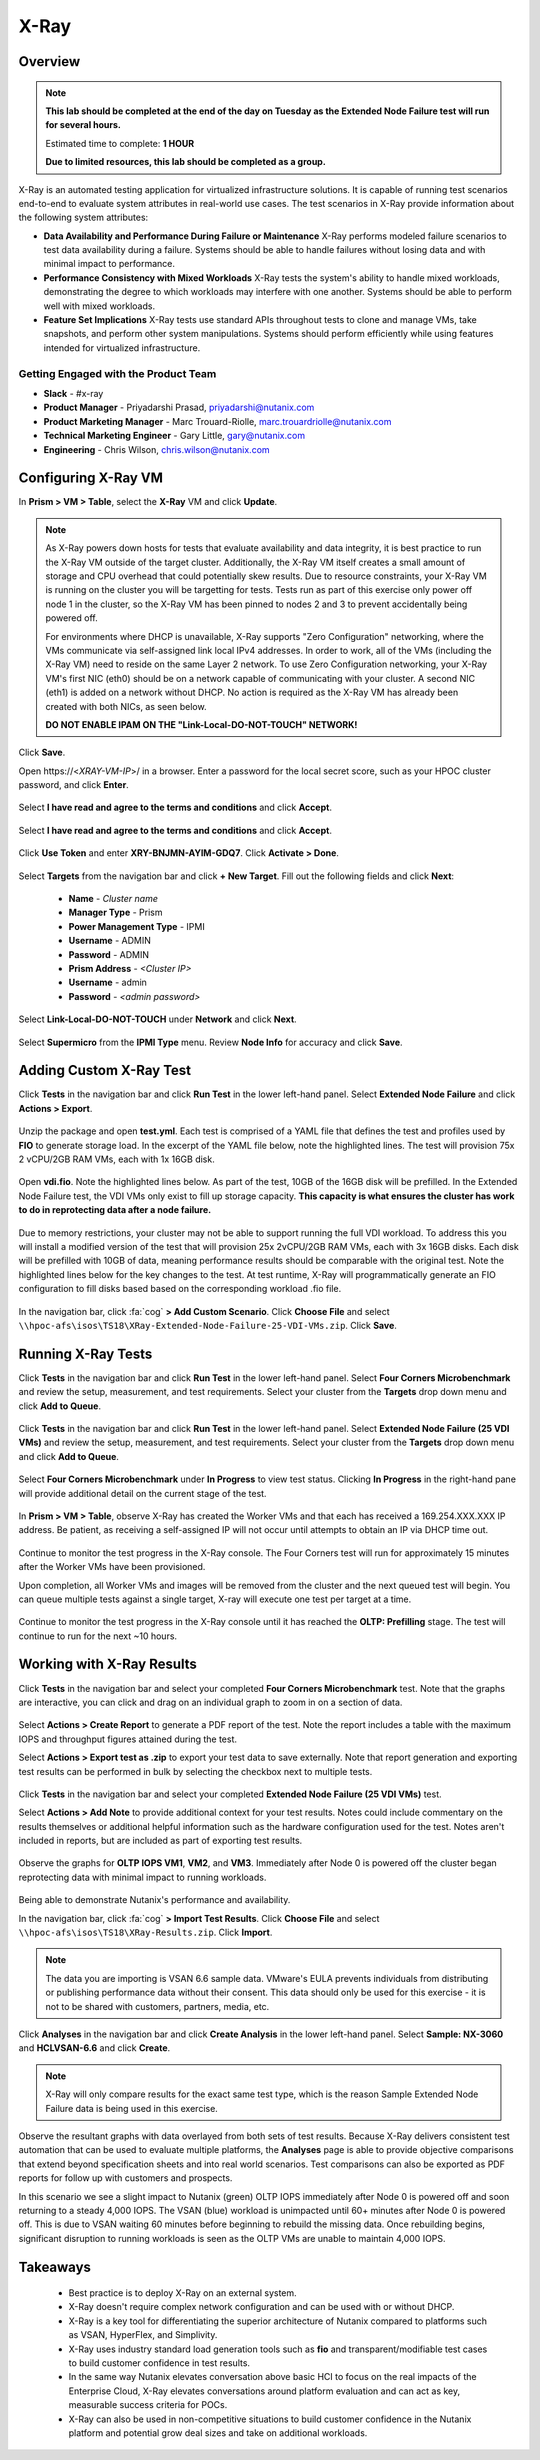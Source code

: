 -----
X-Ray
-----

Overview
++++++++

.. note::

  **This lab should be completed at the end of the day on Tuesday as the Extended Node Failure test will run for several hours.**

  Estimated time to complete: **1 HOUR**

  **Due to limited resources, this lab should be completed as a group.**

X-Ray is an automated testing application for virtualized infrastructure solutions. It is capable of running test scenarios end-to-end to evaluate system attributes in real-world use cases. The test scenarios in X-Ray provide information about the following system attributes:

- **Data Availability and Performance During Failure or Maintenance**
  X-Ray performs modeled failure scenarios to test data availability during a failure. Systems should be able to handle failures without losing data and with minimal
  impact to performance.
- **Performance Consistency with Mixed Workloads**
  X-Ray tests the system's ability to handle mixed workloads, demonstrating the degree to which workloads may interfere with one another. Systems should be able to
  perform well with mixed workloads.
- **Feature Set Implications**
  X-Ray tests use standard APIs throughout tests to clone and manage VMs, take snapshots, and perform other system manipulations. Systems should perform efficiently while using features intended for virtualized infrastructure.

Getting Engaged with the Product Team
.....................................

- **Slack** - #x-ray
- **Product Manager** - Priyadarshi Prasad, priyadarshi@nutanix.com
- **Product Marketing Manager** - Marc Trouard-Riolle, marc.trouardriolle@nutanix.com
- **Technical Marketing Engineer** - Gary Little, gary@nutanix.com
- **Engineering** - Chris Wilson, chris.wilson@nutanix.com

Configuring X-Ray VM
++++++++++++++++++++

In **Prism > VM > Table**, select the **X-Ray** VM and click **Update**.

  .. figure:: https://s3.amazonaws.com/s3.nutanixworkshops.com/ts18/xray/0.png

.. note::

  As X-Ray powers down hosts for tests that evaluate availability and data integrity, it is best practice to run the X-Ray VM outside of the target cluster. Additionally, the X-Ray VM itself creates a small amount of storage and CPU overhead that could potentially skew results. Due to resource constraints, your X-Ray VM is running on the cluster you will be targetting for tests. Tests run as part of this exercise only power off node 1 in the cluster, so the X-Ray VM has been pinned to nodes 2 and 3 to prevent accidentally being powered off.

  For environments where DHCP is unavailable, X-Ray supports "Zero Configuration" networking, where the VMs communicate via self-assigned link local IPv4 addresses. In order to work, all of the VMs (including the X-Ray VM) need to reside on the same Layer 2 network. To use Zero Configuration networking, your X-Ray VM's first NIC (eth0) should be on a network capable of communicating with your cluster. A second NIC (eth1) is added on a network without DHCP. No action is required as the X-Ray VM has already been created with both NICs, as seen below.

  **DO NOT ENABLE IPAM ON THE "Link-Local-DO-NOT-TOUCH" NETWORK!**

Click **Save**.

Open \https://<*XRAY-VM-IP*>/ in a browser. Enter a password for the local secret score, such as your HPOC cluster password, and click **Enter**.

  .. figure:: https://s3.amazonaws.com/s3.nutanixworkshops.com/ts18/xray/2.png

Select **I have read and agree to the terms and conditions** and click **Accept**.

  .. figure:: https://s3.amazonaws.com/s3.nutanixworkshops.com/ts18/xray/3.png

Select **I have read and agree to the terms and conditions** and click **Accept**.

  .. figure:: https://s3.amazonaws.com/s3.nutanixworkshops.com/ts18/xray/4.png

Click **Use Token** and enter **XRY-BNJMN-AYIM-GDQ7**. Click **Activate > Done**.

  .. figure:: https://s3.amazonaws.com/s3.nutanixworkshops.com/ts18/xray/1c.png

Select **Targets** from the navigation bar and click **+ New Target**. Fill out the following fields and click **Next**:

  - **Name** - *Cluster name*
  - **Manager Type** - Prism
  - **Power Management Type** - IPMI
  - **Username** - ADMIN
  - **Password** - ADMIN
  - **Prism Address** - *<Cluster IP>*
  - **Username** - admin
  - **Password** - *<admin password>*

  .. figure:: https://s3.amazonaws.com/s3.nutanixworkshops.com/ts18/xray/5.png

Select **Link-Local-DO-NOT-TOUCH** under **Network** and click **Next**.

  .. figure:: https://s3.amazonaws.com/s3.nutanixworkshops.com/ts18/xray/6.png

Select **Supermicro** from the **IPMI Type** menu. Review **Node Info** for accuracy and click **Save**.

  .. figure:: https://s3.amazonaws.com/s3.nutanixworkshops.com/ts18/xray/7.png

Adding Custom X-Ray Test
++++++++++++++++++++++++

Click **Tests** in the navigation bar and click **Run Test** in the lower left-hand panel. Select **Extended Node Failure** and click **Actions > Export**.

  .. figure:: https://s3.amazonaws.com/s3.nutanixworkshops.com/ts18/xray/14.png

Unzip the package and open **test.yml**. Each test is comprised of a YAML file that defines the test and profiles used by **FIO** to generate storage load. In the excerpt of the YAML file below, note the highlighted lines. The test will provision 75x 2 vCPU/2GB RAM VMs, each with 1x 16GB disk.

  .. literalinclude:: original-test.yml
     :language: yaml
     :lines: 1-5,53-82
     :emphasize-lines: 19-22
     :linenos:
     :caption: Extended Node Failure - test.yml
     :name: originial-test.yml

Open **vdi.fio**. Note the highlighted lines below. As part of the test, 10GB of the 16GB disk will be prefilled. In the Extended Node Failure test, the VDI VMs only exist to fill up storage capacity. **This capacity is what ensures the cluster has work to do in reprotecting data after a node failure.**

  .. literalinclude:: original-vdi.fio
     :language: ini
     :emphasize-lines: 12,16,23,25
     :linenos:
     :caption: Extended Node Failure - vdi.fio
     :name: originial-vdi.fio

Due to memory restrictions, your cluster may not be able to support running the full VDI workload. To address this you will install a modified version of the test that will provision 25x 2vCPU/2GB RAM VMs, each with 3x 16GB disks. Each disk will be prefilled with 10GB of data, meaning performance results should be comparable with the original test. Note the highlighted lines below for the key changes to the test. At test runtime, X-Ray will programmatically generate an FIO configuration to fill disks based based on the corresponding workload .fio file.

  .. literalinclude:: test.yml
     :language: yaml
     :lines: 1-5,55-84
     :emphasize-lines: 1,3,19-22
     :linenos:
     :caption: Extended Node Failure (25 VDI VMs) - test.yml
     :name: test.yml

  .. literalinclude:: vdi.fio
    :language: ini
    :emphasize-lines: 31-37
    :linenos:
    :caption: Extended Node Failure (25 VDI VMs) - vdi.fio
    :name: vdi.fio

In the navigation bar, click :fa:`cog` **> Add Custom Scenario**. Click **Choose File** and select ``\\hpoc-afs\isos\TS18\XRay-Extended-Node-Failure-25-VDI-VMs.zip``. Click **Save**.

  .. figure:: https://s3.amazonaws.com/s3.nutanixworkshops.com/ts18/xray/13.png

Running X-Ray Tests
++++++++++++++++++++

Click **Tests** in the navigation bar and click **Run Test** in the lower left-hand panel. Select **Four Corners Microbenchmark** and review the setup, measurement, and test requirements. Select your cluster from the **Targets** drop down menu and click **Add to Queue**.

  .. figure:: https://s3.amazonaws.com/s3.nutanixworkshops.com/ts18/xray/9.png

Click **Tests** in the navigation bar and click **Run Test** in the lower left-hand panel. Select **Extended Node Failure (25 VDI VMs)** and review the setup, measurement, and test requirements. Select your cluster from the **Targets** drop down menu and click **Add to Queue**.

  .. figure:: https://s3.amazonaws.com/s3.nutanixworkshops.com/ts18/xray/8.png

Select **Four Corners Microbenchmark** under **In Progress** to view test status. Clicking **In Progress** in the right-hand pane will provide additional detail on the current stage of the test.

  .. figure:: https://s3.amazonaws.com/s3.nutanixworkshops.com/ts18/xray/10.png

In **Prism > VM > Table**, observe X-Ray has created the Worker VMs and that each has received a 169.254.XXX.XXX IP address. Be patient, as receiving a self-assigned IP will not occur until attempts to obtain an IP via DHCP time out.

  .. figure:: https://s3.amazonaws.com/s3.nutanixworkshops.com/ts18/xray/11.png

Continue to monitor the test progress in the X-Ray console. The Four Corners test will run for approximately 15 minutes after the Worker VMs have been provisioned.

Upon completion, all Worker VMs and images will be removed from the cluster and the next queued test will begin. You can queue multiple tests against a single target, X-ray will execute one test per target at a time.

  .. figure:: https://s3.amazonaws.com/s3.nutanixworkshops.com/ts18/xray/12.png

Continue to monitor the test progress in the X-Ray console until it has reached the **OLTP: Prefilling** stage. The test will continue to run for the next ~10 hours.

Working with X-Ray Results
++++++++++++++++++++++++++

Click **Tests** in the navigation bar and select your completed **Four Corners Microbenchmark** test. Note that the graphs are interactive, you can click and drag on an individual graph to zoom in on a section of data.

  .. figure:: https://s3.amazonaws.com/s3.nutanixworkshops.com/ts18/xray/15.png

Select **Actions > Create Report** to generate a PDF report of the test. Note the report includes a table with the maximum IOPS and throughput figures attained during the test.

Select **Actions > Export test as .zip** to export your test data to save externally. Note that report generation and exporting test results can be performed in bulk by selecting the checkbox next to multiple tests.

  .. figure:: https://s3.amazonaws.com/s3.nutanixworkshops.com/ts18/xray/16.png

Click **Tests** in the navigation bar and select your completed **Extended Node Failure (25 VDI VMs)** test.

Select **Actions > Add Note** to provide additional context for your test results. Notes could include commentary on the results themselves or additional helpful information such as the hardware configuration used for the test. Notes aren't included in reports, but are included as part of exporting test results.

  .. figure:: https://s3.amazonaws.com/s3.nutanixworkshops.com/ts18/xray/17.png

Observe the graphs for **OLTP IOPS VM1**, **VM2**, and **VM3**. Immediately after Node 0 is powered off the cluster began reprotecting data with minimal impact to running workloads.

  .. figure:: https://s3.amazonaws.com/s3.nutanixworkshops.com/ts18/xray/21.png

Being able to demonstrate Nutanix's performance and availability.

In the navigation bar, click :fa:`cog` **> Import Test Results**. Click **Choose File** and select ``\\hpoc-afs\isos\TS18\XRay-Results.zip``. Click **Import**.

  .. figure:: https://s3.amazonaws.com/s3.nutanixworkshops.com/ts18/xray/18.png

.. note:: The data you are importing is VSAN 6.6 sample data. VMware's EULA prevents individuals from distributing or publishing performance data without their consent. This data should only be used for this exercise - it is not to be shared with customers, partners, media, etc.

Click **Analyses** in the navigation bar and click **Create Analysis** in the lower left-hand panel. Select **Sample: NX-3060** and **HCLVSAN-6.6** and click **Create**.

  .. figure:: https://s3.amazonaws.com/s3.nutanixworkshops.com/ts18/xray/19.png

.. note:: X-Ray will only compare results for the exact same test type, which is the reason Sample Extended Node Failure data is being used in this exercise.

Observe the resultant graphs with data overlayed from both sets of test results. Because X-Ray delivers consistent test automation that can be used to evaluate multiple platforms, the **Analyses** page is able to provide objective comparisons that extend beyond specification sheets and into real world scenarios. Test comparisons can also be exported as PDF reports for follow up with customers and prospects.

In this scenario we see a slight impact to Nutanix (green) OLTP IOPS immediately after Node 0 is powered off and soon returning to a steady 4,000 IOPS. The VSAN (blue) workload is unimpacted until 60+ minutes after Node 0 is powered off. This is due to VSAN waiting 60 minutes before beginning to rebuild the missing data. Once rebuilding begins, significant disruption to running workloads is seen as the OLTP VMs are unable to maintain 4,000 IOPS.

  .. figure:: https://s3.amazonaws.com/s3.nutanixworkshops.com/ts18/xray/20.png

Takeaways
+++++++++++

  - Best practice is to deploy X-Ray on an external system.
  - X-Ray doesn't require complex network configuration and can be used with or without DHCP.
  - X-Ray is a key tool for differentiating the superior architecture of Nutanix compared to platforms such as VSAN, HyperFlex, and Simplivity.
  - X-Ray uses industry standard load generation tools such as **fio** and transparent/modifiable test cases to build customer confidence in test results.
  - In the same way Nutanix elevates conversation above basic HCI to focus on the real impacts of the Enterprise Cloud, X-Ray elevates conversations around platform evaluation and can act as key, measurable success criteria for POCs.
  - X-Ray can also be used in non-competitive situations to build customer confidence in the Nutanix platform and potential grow deal sizes and take on additional workloads.
